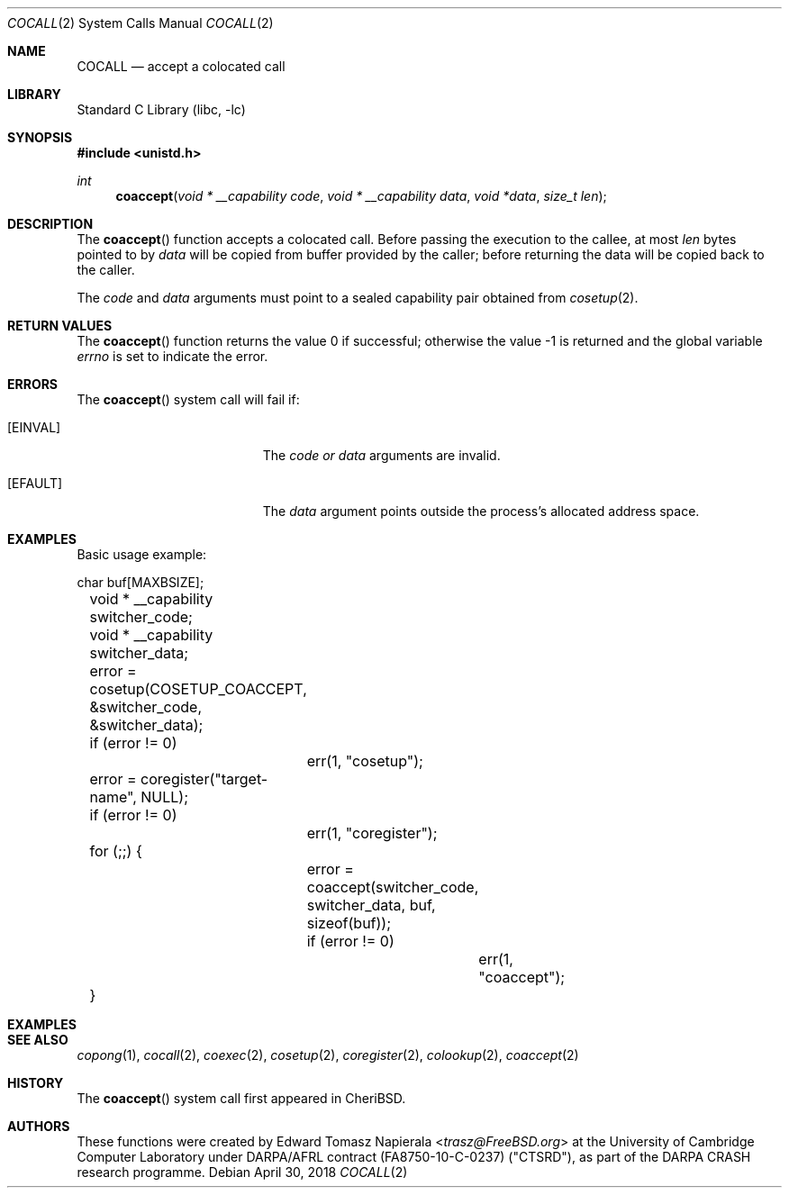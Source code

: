 .\"
.\" Copyright (c) 2018 Edward Tomasz Napierala <en322@cl.cam.ac.uk>
.\" All rights reserved.
.\"
.\" This software was developed by SRI International and the University of
.\" Cambridge Computer Laboratory under DARPA/AFRL contract (FA8750-10-C-0237)
.\" ("CTSRD"), as part of the DARPA CRASH research programme.
.\"
.\" Redistribution and use in source and binary forms, with or without
.\" modification, are permitted provided that the following conditions
.\" are met:
.\" 1. Redistributions of source code must retain the above copyright
.\"    notice, this list of conditions and the following disclaimer.
.\" 2. Redistributions in binary form must reproduce the above copyright
.\"    notice, this list of conditions and the following disclaimer in the
.\"    documentation and/or other materials provided with the distribution.
.\"
.\" THIS SOFTWARE IS PROVIDED BY THE AUTHOR AND CONTRIBUTORS ``AS IS'' AND
.\" ANY EXPRESS OR IMPLIED WARRANTIES, INCLUDING, BUT NOT LIMITED TO, THE
.\" IMPLIED WARRANTIES OF MERCHANTABILITY AND FITNESS FOR A PARTICULAR PURPOSE
.\" ARE DISCLAIMED.  IN NO EVENT SHALL THE AUTHOR OR CONTRIBUTORS BE LIABLE
.\" FOR ANY DIRECT, INDIRECT, INCIDENTAL, SPECIAL, EXEMPLARY, OR CONSEQUENTIAL
.\" DAMAGES (INCLUDING, BUT NOT LIMITED TO, PROCUREMENT OF SUBSTITUTE GOODS
.\" OR SERVICES; LOSS OF USE, DATA, OR PROFITS; OR BUSINESS INTERRUPTION)
.\" HOWEVER CAUSED AND ON ANY THEORY OF LIABILITY, WHETHER IN CONTRACT, STRICT
.\" LIABILITY, OR TORT (INCLUDING NEGLIGENCE OR OTHERWISE) ARISING IN ANY WAY
.\" OUT OF THE USE OF THIS SOFTWARE, EVEN IF ADVISED OF THE POSSIBILITY OF
.\" SUCH DAMAGE.
.\"
.\" $FreeBSD$
.\"
.Dd April 30, 2018
.Dt COCALL 2
.Os
.Sh NAME
.Nm COCALL
.Nd accept a colocated call
.Sh LIBRARY
.Lb libc
.Sh SYNOPSIS
.In unistd.h
.Ft int
.Fn coaccept "void * __capability code" "void * __capability data" "void *data" "size_t len"
.Sh DESCRIPTION
The
.Fn coaccept
function accepts a colocated call.
Before passing the execution to the callee, at most
.Fa len
bytes pointed to by
.Fa data
will be copied from buffer provided by the caller; before returning the data
will be copied back to the caller.
.Pp
The
.Ar code
and
.Ar data
arguments must point to a sealed capability pair obtained from
.Xr cosetup 2 .
.Sh RETURN VALUES
.Rv -std coaccept
.Sh ERRORS
The
.Fn coaccept
system call
will fail if:
.Bl -tag -width Er
.It Bq Er EINVAL
The
.Fa code or
.Fa data
arguments are invalid.
.It Bq Er EFAULT
The
.Fa data
argument
points outside the process's allocated address space.
.El
.Sh EXAMPLES
Basic usage example:
.Bd -literal
	char buf[MAXBSIZE];
	void * __capability switcher_code;
	void * __capability switcher_data;

	error = cosetup(COSETUP_COACCEPT, &switcher_code, &switcher_data);
	if (error != 0)
		err(1, "cosetup");

	error = coregister("target-name", NULL);
	if (error != 0)
		err(1, "coregister");

	for (;;) {
		error = coaccept(switcher_code, switcher_data, buf, sizeof(buf));
		if (error != 0)
			err(1, "coaccept");
	}
.Ed
.Sh EXAMPLES
.Bd -literal
.Sh SEE ALSO
.Xr copong 1 ,
.Xr cocall 2 ,
.Xr coexec 2 ,
.Xr cosetup 2 ,
.Xr coregister 2 ,
.Xr colookup 2 ,
.Xr coaccept 2
.Sh HISTORY
The
.Fn coaccept
system call first appeared in
.Tn CheriBSD .
.Sh AUTHORS
.An -nosplit
These functions were created by
.An Edward Tomasz Napierala Aq Mt trasz@FreeBSD.org
at the University of Cambridge Computer Laboratory under DARPA/AFRL contract
(FA8750-10-C-0237) ("CTSRD"), as part of the DARPA CRASH research programme.
